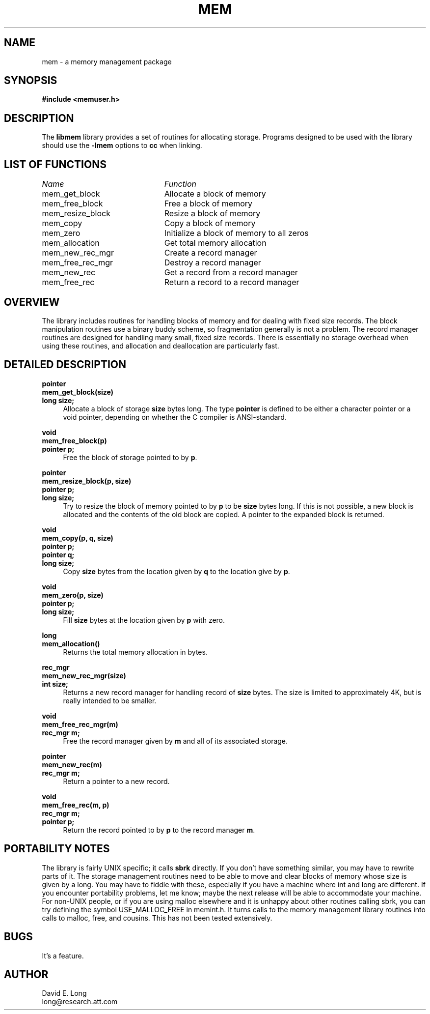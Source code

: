 .\" Storage management library man page
.TH MEM 3 "16 November 1993"
.SH NAME
mem \- a memory management package
.SH SYNOPSIS
.B #include <memuser.h>
.SH DESCRIPTION
The
.B libmem
library provides a set of routines for allocating storage.  Programs
designed to be used with the library should use the
.B -lmem
options to
.B cc
when linking.
.SH "LIST OF FUNCTIONS"
.nf
.ta 3in
\fIName\fP	\fIFunction\fP
mem_get_block	Allocate a block of memory
mem_free_block	Free a block of memory
mem_resize_block	Resize a block of memory
mem_copy	Copy a block of memory
mem_zero	Initialize a block of memory to all zeros
mem_allocation	Get total memory allocation
mem_new_rec_mgr	Create a record manager
mem_free_rec_mgr	Destroy a record manager
mem_new_rec	Get a record from a record manager
mem_free_rec	Return a record to a record manager
.fi
.SH "OVERVIEW"
The library includes routines for handling blocks of memory and for
dealing with fixed size records.  The block manipulation routines use
a binary buddy scheme, so fragmentation generally is not a problem.
The record manager routines are designed for handling many small,
fixed size records.  There is essentially no storage overhead when
using these routines, and allocation and deallocation are particularly
fast.
.SH "DETAILED DESCRIPTION"
.B pointer
.br
.B mem_get_block(size)
.br
.B long size;
.in +4
Allocate a block of storage
.B size
bytes long.  The type
.B pointer
is defined to be either a character pointer or a void pointer,
depending on whether the C compiler is ANSI-standard.
.LP
.B void
.br
.B mem_free_block(p)
.br
.B pointer p;
.in +4
Free the block of storage pointed to by \fBp\fR.
.LP
.B pointer
.br
.B mem_resize_block(p, size)
.br
.B pointer p;
.br
.B long size;
.in +4
Try to resize the block of memory pointed to by
.B p
to be
.B size
bytes long.  If this is not possible, a new block is allocated and the
contents of the old block are copied.  A pointer to the expanded block
is returned.
.LP
.B void
.br
.B mem_copy(p, q, size)
.br
.B pointer p;
.br
.B pointer q;
.br
.B long size;
.in +4
Copy
.B size
bytes from the location given by
.B q
to the location give by \fBp\fR.
.LP
.LP
.B void
.br
.B mem_zero(p, size)
.br
.B pointer p;
.br
.B long size;
.in +4
Fill
.B size
bytes at the location given by
.B p
with zero.
.LP
.B long
.br
.B mem_allocation()
.in +4
Returns the total memory allocation in bytes.
.LP
.B rec_mgr
.br
.B mem_new_rec_mgr(size)
.br
.B int size;
.in +4
Returns a new record manager for handling record of
.B size
bytes.  The size is limited to approximately 4K, but is really
intended to be smaller.
.LP
.B void
.br
.B mem_free_rec_mgr(m)
.br
.B rec_mgr m;
.in +4
Free the record manager given by
.B m
and all of its associated storage.
.LP
.B pointer
.br
.B mem_new_rec(m)
.br
.B rec_mgr m;
.in +4
Return a pointer to a new record.
.LP
.B void
.br
.B mem_free_rec(m, p)
.br
.B rec_mgr m;
.br
.B pointer p;
.in +4
Return the record pointed to by
.B p
to the record manager \fBm\fR.
.SH "PORTABILITY NOTES"
The library is fairly UNIX specific; it calls
.B sbrk
directly.  If you don't have something similar, you may have to
rewrite parts of it.  The storage management routines need to be able
to move and clear blocks of memory whose size is given by a long.  You
may have to fiddle with these, especially if you have a machine where
int and long are different.  If you encounter portability problems,
let me know; maybe the next release will be able to accommodate your
machine.  For non-UNIX people, or if you are using malloc elsewhere
and it is unhappy about other routines calling sbrk, you can try
defining the symbol USE_MALLOC_FREE in memint.h.  It turns calls to
the memory management library routines into calls to malloc, free, and
cousins.  This has not been tested extensively.
.SH BUGS
It's a feature.
.SH AUTHOR
David E. Long
.br
long@research.att.com

